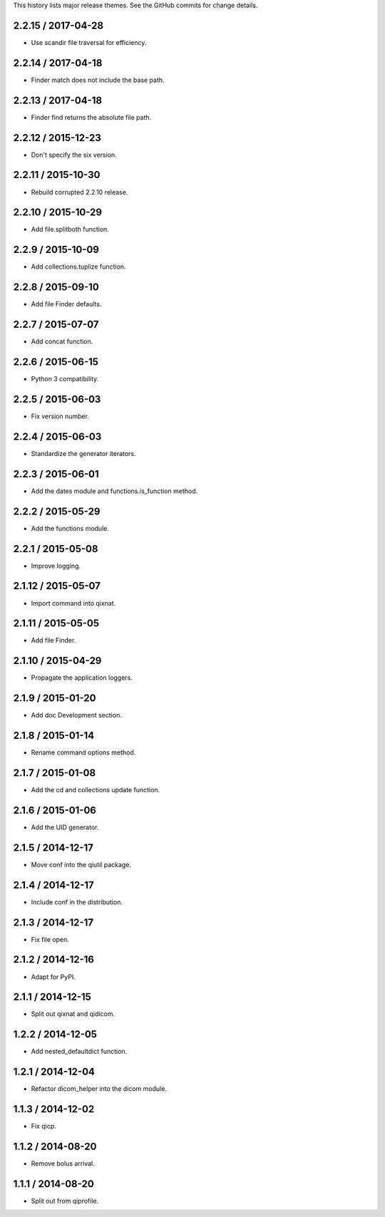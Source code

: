 This history lists major release themes. See the GitHub commits
for change details.

2.2.15 / 2017-04-28
-------------------
* Use scandir file traversal for efficiency.

2.2.14 / 2017-04-18
-------------------
* Finder match does not include the base path.

2.2.13 / 2017-04-18
-------------------
* Finder find returns the absolute file path.

2.2.12 / 2015-12-23
-------------------
* Don't specify the six version.

2.2.11 / 2015-10-30
-------------------
* Rebuild corrupted 2.2.10 release.

2.2.10 / 2015-10-29
-------------------
* Add file.splitboth function.

2.2.9 / 2015-10-09
-------------------
* Add collections.tuplize function.

2.2.8 / 2015-09-10
-------------------
* Add file Finder defaults.

2.2.7 / 2015-07-07
-------------------
* Add concat function.

2.2.6 / 2015-06-15
-------------------
* Python 3 compatibility.

2.2.5 / 2015-06-03
-------------------
* Fix version number.

2.2.4 / 2015-06-03
-------------------
* Standardize the generator iterators.

2.2.3 / 2015-06-01
-------------------
* Add the dates module and functions.is_function method.

2.2.2 / 2015-05-29
-------------------
* Add the functions module.

2.2.1 / 2015-05-08
-------------------
* Improve logging.

2.1.12 / 2015-05-07
-------------------
* Import command into qixnat.

2.1.11 / 2015-05-05
-------------------
* Add file Finder.

2.1.10 / 2015-04-29
------------------
* Propagate the application loggers.

2.1.9 / 2015-01-20
------------------
* Add doc Development section.

2.1.8 / 2015-01-14
------------------
* Rename command options method.

2.1.7 / 2015-01-08
------------------
* Add the cd and collections update function.

2.1.6 / 2015-01-06
------------------
* Add the UID generator.

2.1.5 / 2014-12-17
------------------
* Move conf into the qiutil package.

2.1.4 / 2014-12-17
------------------
* Include conf in the distribution.

2.1.3 / 2014-12-17
------------------
* Fix file open.

2.1.2 / 2014-12-16
------------------
* Adapt for PyPI.

2.1.1 / 2014-12-15
------------------
* Split out qixnat and qidicom.

1.2.2 / 2014-12-05
------------------
* Add nested_defaultdict function.

1.2.1 / 2014-12-04
------------------
* Refactor dicom_helper into the dicom module.

1.1.3 / 2014-12-02
------------------
* Fix qicp.

1.1.2 / 2014-08-20
------------------
* Remove bolus arrival.

1.1.1 / 2014-08-20
------------------
* Split out from qiprofile.
